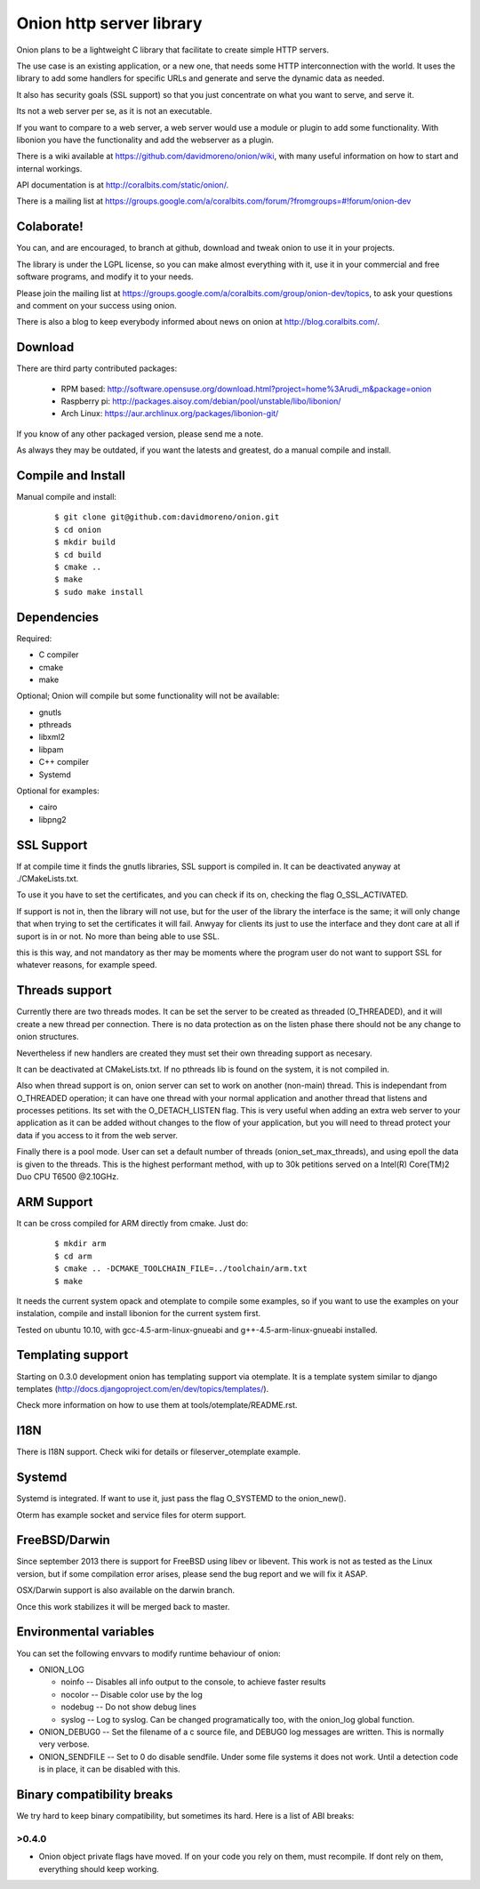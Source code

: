 Onion http server library
=========================

Onion plans to be a lightweight C library that facilitate to create simple HTTP servers. 

The use case is an existing application, or a new one, that needs some HTTP interconnection 
with the world. It uses the library to add some handlers for specific URLs and generate and 
serve the dynamic data as needed.

It also has security goals (SSL support) so that you just concentrate on what you want
to serve, and serve it.

Its not a web server per se, as it is not an executable.

If you want to compare to a web server, a web server would use a module or plugin to add 
some functionality. With libonion you have the functionality and add the webserver as a plugin.

There is a wiki available at https://github.com/davidmoreno/onion/wiki, with many useful 
information on how to start and internal workings.

API documentation is at http://coralbits.com/static/onion/.

There is a mailing list at https://groups.google.com/a/coralbits.com/forum/?fromgroups=#!forum/onion-dev

Colaborate!
-----------

You can, and are encouraged, to branch at github, download and tweak onion to use it in your 
projects.

The library is under the LGPL license, so you can make almost everything with it, use it
in your commercial and free software programs, and modify it to your needs.

Please join the mailing list at https://groups.google.com/a/coralbits.com/group/onion-dev/topics,
to ask your questions and comment on your success using onion.

There is also a blog to keep everybody informed about news on onion at http://blog.coralbits.com/.

Download
--------

There are third party contributed packages:

 * RPM based: http://software.opensuse.org/download.html?project=home%3Arudi_m&package=onion
 * Raspberry pi: http://packages.aisoy.com/debian/pool/unstable/libo/libonion/
 * Arch Linux: https://aur.archlinux.org/packages/libonion-git/

If you know of any other packaged version, please send me a note.
 
As always they may be outdated, if you want the latests and greatest, do a manual compile and install.

Compile and Install
-------------------

Manual compile and install:

    ::

     $ git clone git@github.com:davidmoreno/onion.git
     $ cd onion
     $ mkdir build
     $ cd build
     $ cmake ..
     $ make
     $ sudo make install
     
Dependencies
------------

Required:

* C compiler
* cmake
* make
 
Optional; Onion will compile but some functionality will not be available:

* gnutls
* pthreads
* libxml2
* libpam
* C++ compiler
* Systemd

Optional for examples:

* cairo
* libpng2

SSL Support
-----------

If at compile time it finds the gnutls libraries, SSL support is compiled in. It can be 
deactivated anyway at ./CMakeLists.txt. 

To use it you have to set the certificates, and you can check if its on, checking the flag
O_SSL_ACTIVATED.

If support is not in, then the library will not use, but for the user of the library the
interface is the same; it will only change that when trying to set the certificates it 
will fail. Anwyay for clients its just to use the interface and they dont care at all
if suport is in or not. No more than being able to use SSL.

this is this way, and not mandatory as ther may be moments where the program user do not
want to support SSL for whatever reasons, for example speed.


Threads support
---------------

Currently there are two threads modes. It can be set the server to be created as 
threaded (O_THREADED), and it will create a new thread per connection. There is no
data protection as on the listen phase there should not be any change to onion structures.

Nevertheless if new handlers are created they must set their own threading support
as necesary.

It can be deactivated at CMakeLists.txt. If no pthreads lib is found on the system, it
is not compiled in.

Also when thread support is on, onion server can set to work on another (non-main) thread. 
This is independant from O_THREADED operation; it can have one thread with your normal 
application and another thread that listens and processes petitions. Its set with the 
O_DETACH_LISTEN flag. This is very useful when adding an extra web server to your application
as it can be added without changes to the flow of your application, but you will need to
thread protect your data if you access to it from the web server.

Finally there is a pool mode. User can set a default number of threads (onion_set_max_threads), 
and using epoll the data is given to the threads. This is the highest performant method, with
up to 30k petitions served on a Intel(R) Core(TM)2 Duo CPU T6500  @2.10GHz.


ARM Support
-----------

It can be cross compiled for ARM directly from cmake. Just do:
    
    	::
    	
	$ mkdir arm
	$ cd arm
	$ cmake .. -DCMAKE_TOOLCHAIN_FILE=../toolchain/arm.txt
	$ make

It needs the current system opack and otemplate to compile some examples, so if you want to use
the examples on your instalation, compile and install libonion for the current system first.

Tested on ubuntu 10.10, with gcc-4.5-arm-linux-gnueabi and g++-4.5-arm-linux-gnueabi installed.


Templating support
------------------

Starting on 0.3.0 development onion has templating support via otemplate. It is a template
system similar to django templates (http://docs.djangoproject.com/en/dev/topics/templates/).

Check more information on how to use them at tools/otemplate/README.rst.

I18N
----

There is I18N support. Check wiki for details or fileserver_otemplate example.

Systemd
-------

Systemd is integrated. If want to use it, just pass the flag O_SYSTEMD to the onion_new().

Oterm has example socket and service files for oterm support.

FreeBSD/Darwin
--------------

Since september 2013 there is support for FreeBSD using libev or libevent. This work is not as tested 
as the Linux version, but if some compilation error arises, please send the bug report and we will fix
it ASAP.

OSX/Darwin support is also available on the darwin branch.

Once this work stabilizes it will be merged back to master.

Environmental variables
-----------------------

You can set the following envvars to modify runtime behaviour of onion:

* ONION_LOG

  - noinfo   -- Disables all info output to the console, to achieve faster results
  - nocolor  -- Disable color use by the log
  - nodebug  -- Do not show debug lines
  - syslog   -- Log to syslog. Can be changed programatically too, with the onion_log global function.

* ONION_DEBUG0   -- Set the filename of a c source file, and DEBUG0 log messages are written. This is normally very verbose.
* ONION_SENDFILE -- Set to 0 do disable sendfile. Under some file systems it does not work. Until a detection code is in place, it can be disabled with this.

Binary compatibility breaks
---------------------------

We try hard to keep binary compatibility, but sometimes its hard. Here is a list of ABI breaks:

>0.4.0 
''''''

* Onion object private flags have moved. If on your code you rely on them, must recompile. If 
  dont rely on them, everything should keep working.

.. image:: https://cruel-carlota.pagodabox.com/e788af315b3d9517752db2e79553e346
  :alt: Analytics.

